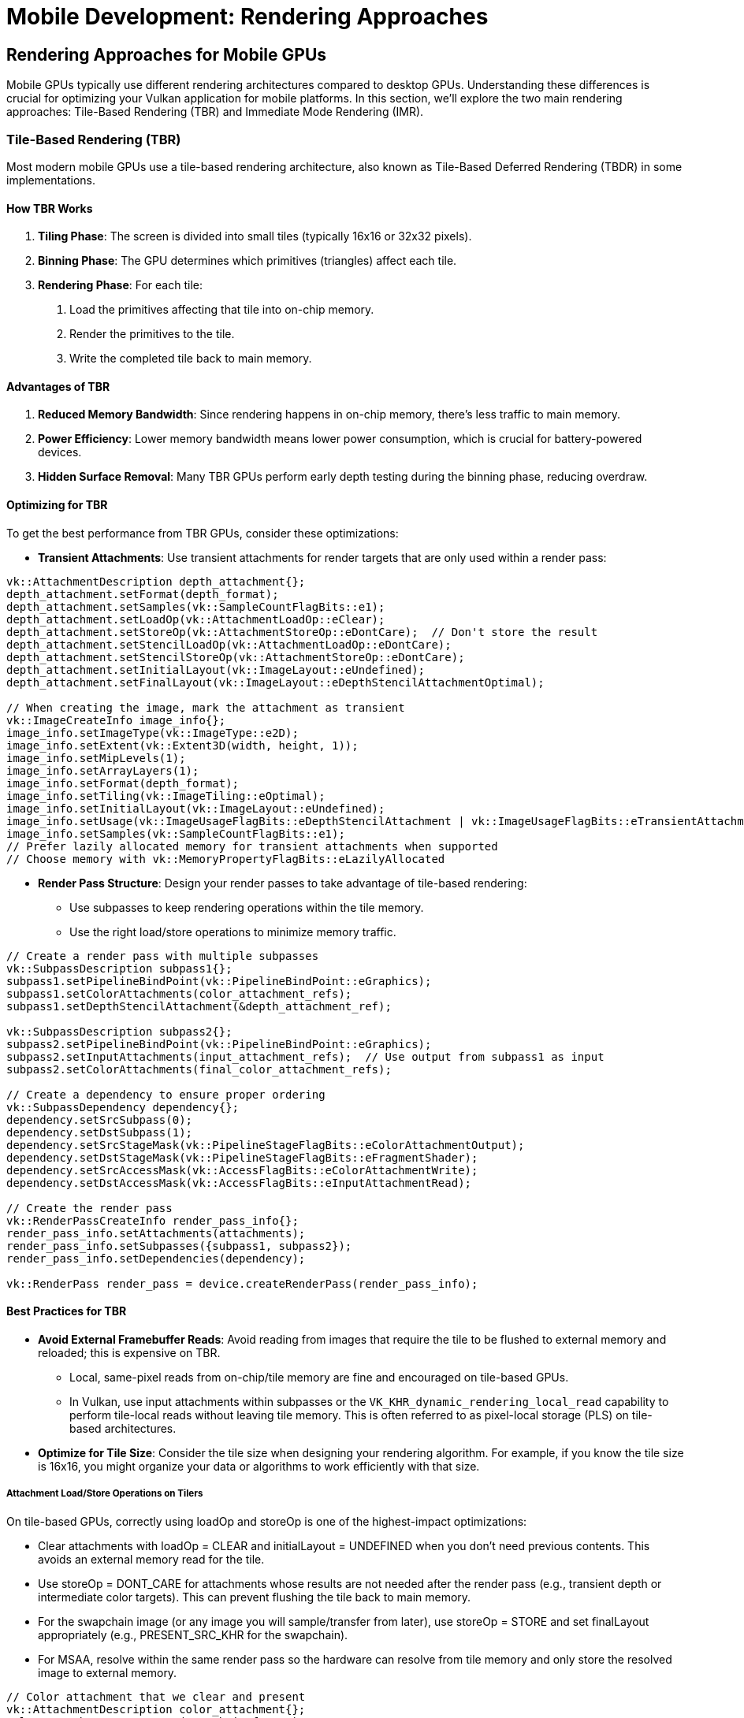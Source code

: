 :pp: {plus}{plus}

= Mobile Development: Rendering Approaches

== Rendering Approaches for Mobile GPUs

Mobile GPUs typically use different rendering architectures compared to desktop GPUs. Understanding these differences is crucial for optimizing your Vulkan application for mobile platforms. In this section, we'll explore the two main rendering approaches: Tile-Based Rendering (TBR) and Immediate Mode Rendering (IMR).

=== Tile-Based Rendering (TBR)

Most modern mobile GPUs use a tile-based rendering architecture, also known as Tile-Based Deferred Rendering (TBDR) in some implementations.

==== How TBR Works

1. *Tiling Phase*: The screen is divided into small tiles (typically 16x16 or 32x32 pixels).

2. *Binning Phase*: The GPU determines which primitives (triangles) affect each tile.

3. *Rendering Phase*: For each tile:
   a. Load the primitives affecting that tile into on-chip memory.
   b. Render the primitives to the tile.
   c. Write the completed tile back to main memory.

==== Advantages of TBR

1. *Reduced Memory Bandwidth*: Since rendering happens in on-chip memory, there's less traffic to main memory.

2. *Power Efficiency*: Lower memory bandwidth means lower power consumption, which is crucial for battery-powered devices.

3. *Hidden Surface Removal*: Many TBR GPUs perform early depth testing during the binning phase, reducing overdraw.

==== Optimizing for TBR

To get the best performance from TBR GPUs, consider these optimizations:

* *Transient Attachments*: Use transient attachments for render targets that are only used within a render pass:

[source,cpp]
----
vk::AttachmentDescription depth_attachment{};
depth_attachment.setFormat(depth_format);
depth_attachment.setSamples(vk::SampleCountFlagBits::e1);
depth_attachment.setLoadOp(vk::AttachmentLoadOp::eClear);
depth_attachment.setStoreOp(vk::AttachmentStoreOp::eDontCare);  // Don't store the result
depth_attachment.setStencilLoadOp(vk::AttachmentLoadOp::eDontCare);
depth_attachment.setStencilStoreOp(vk::AttachmentStoreOp::eDontCare);
depth_attachment.setInitialLayout(vk::ImageLayout::eUndefined);
depth_attachment.setFinalLayout(vk::ImageLayout::eDepthStencilAttachmentOptimal);

// When creating the image, mark the attachment as transient
vk::ImageCreateInfo image_info{};
image_info.setImageType(vk::ImageType::e2D);
image_info.setExtent(vk::Extent3D(width, height, 1));
image_info.setMipLevels(1);
image_info.setArrayLayers(1);
image_info.setFormat(depth_format);
image_info.setTiling(vk::ImageTiling::eOptimal);
image_info.setInitialLayout(vk::ImageLayout::eUndefined);
image_info.setUsage(vk::ImageUsageFlagBits::eDepthStencilAttachment | vk::ImageUsageFlagBits::eTransientAttachment);
image_info.setSamples(vk::SampleCountFlagBits::e1);
// Prefer lazily allocated memory for transient attachments when supported
// Choose memory with vk::MemoryPropertyFlagBits::eLazilyAllocated
----

* *Render Pass Structure*: Design your render passes to take advantage of
tile-based rendering:
   - Use subpasses to keep rendering operations within the tile memory.
   - Use the right load/store operations to minimize memory traffic.

[source,cpp]
----
// Create a render pass with multiple subpasses
vk::SubpassDescription subpass1{};
subpass1.setPipelineBindPoint(vk::PipelineBindPoint::eGraphics);
subpass1.setColorAttachments(color_attachment_refs);
subpass1.setDepthStencilAttachment(&depth_attachment_ref);

vk::SubpassDescription subpass2{};
subpass2.setPipelineBindPoint(vk::PipelineBindPoint::eGraphics);
subpass2.setInputAttachments(input_attachment_refs);  // Use output from subpass1 as input
subpass2.setColorAttachments(final_color_attachment_refs);

// Create a dependency to ensure proper ordering
vk::SubpassDependency dependency{};
dependency.setSrcSubpass(0);
dependency.setDstSubpass(1);
dependency.setSrcStageMask(vk::PipelineStageFlagBits::eColorAttachmentOutput);
dependency.setDstStageMask(vk::PipelineStageFlagBits::eFragmentShader);
dependency.setSrcAccessMask(vk::AccessFlagBits::eColorAttachmentWrite);
dependency.setDstAccessMask(vk::AccessFlagBits::eInputAttachmentRead);

// Create the render pass
vk::RenderPassCreateInfo render_pass_info{};
render_pass_info.setAttachments(attachments);
render_pass_info.setSubpasses({subpass1, subpass2});
render_pass_info.setDependencies(dependency);

vk::RenderPass render_pass = device.createRenderPass(render_pass_info);
----

==== Best Practices for TBR

* *Avoid External Framebuffer Reads*: Avoid reading from images that require the tile to be flushed to external memory and reloaded; this is expensive on TBR.
  - Local, same-pixel reads from on-chip/tile memory are fine and encouraged on tile-based GPUs.
  - In Vulkan, use input attachments within subpasses or the `VK_KHR_dynamic_rendering_local_read` capability to perform tile-local reads without leaving tile memory. This is often referred to as pixel-local storage (PLS) on tile-based architectures.

* *Optimize for Tile Size*: Consider the tile size when designing your rendering algorithm. For example, if you know the tile size is 16x16, you might organize your data or algorithms to work efficiently with that size.

===== Attachment Load/Store Operations on Tilers

On tile-based GPUs, correctly using loadOp and storeOp is one of the highest-impact optimizations:

- Clear attachments with loadOp = CLEAR and initialLayout = UNDEFINED when you don't need previous contents. This avoids an external memory read for the tile.
- Use storeOp = DONT_CARE for attachments whose results are not needed after the render pass (e.g., transient depth or intermediate color targets). This can prevent flushing the tile back to main memory.
- For the swapchain image (or any image you will sample/transfer from later), use storeOp = STORE and set finalLayout appropriately (e.g., PRESENT_SRC_KHR for the swapchain).
- For MSAA, resolve within the same render pass so the hardware can resolve from tile memory and only store the resolved image to external memory.

[source,cpp]
----
// Color attachment that we clear and present
vk::AttachmentDescription color_attachment{};
color_attachment.setFormat(swapchain_format);
color_attachment.setSamples(vk::SampleCountFlagBits::e1);
color_attachment.setLoadOp(vk::AttachmentLoadOp::eClear);
color_attachment.setStoreOp(vk::AttachmentStoreOp::eStore); // we need to present
color_attachment.setStencilLoadOp(vk::AttachmentLoadOp::eDontCare);
color_attachment.setStencilStoreOp(vk::AttachmentStoreOp::eDontCare);
color_attachment.setInitialLayout(vk::ImageLayout::eUndefined); // no need to load previous contents
color_attachment.setFinalLayout(vk::ImageLayout::ePresentSrcKHR);

// Depth attachment used only within the pass
vk::AttachmentDescription depth_attachment{};
depth_attachment.setFormat(depth_format);
depth_attachment.setSamples(vk::SampleCountFlagBits::e1);
depth_attachment.setLoadOp(vk::AttachmentLoadOp::eClear);
depth_attachment.setStoreOp(vk::AttachmentStoreOp::eDontCare); // don't flush depth to memory
depth_attachment.setStencilLoadOp(vk::AttachmentLoadOp::eDontCare);
depth_attachment.setStencilStoreOp(vk::AttachmentStoreOp::eDontCare);
depth_attachment.setInitialLayout(vk::ImageLayout::eUndefined);
depth_attachment.setFinalLayout(vk::ImageLayout::eDepthStencilAttachmentOptimal);
----

[NOTE]
====
If you use dynamic rendering, the same rules apply via vk::RenderingAttachmentInfo loadOp/storeOp fields.
See Vulkan Guide for background: Render Passes and Subpasses, Tile-based GPUs.
====

===== Pipelining on Tilers: Subpass Dependencies and BY_REGION

Tile-based GPUs benefit from fine-grained synchronization that keeps work and data on-chip:

- Prefer subpasses with input attachments to keep producer/consumer within the same render pass, enabling tile-local reads.
- Use vk::DependencyFlagBits::eByRegion to scope hazards to the pixel regions actually written/read, avoiding unnecessary tile flushes.
- Avoid over-broad barriers (e.g., ALL_COMMANDS, MEMORY_READ/WRITE) that serialize the pipeline and may force external memory traffic. Use precise stage/access masks.

Example: dependency from a color-writing subpass to a subpass that reads that color as an input attachment.

[source,cpp]
----
vk::SubpassDependency dep{};
dep.setSrcSubpass(0);
dep.setDstSubpass(1);
dep.setSrcStageMask(vk::PipelineStageFlagBits::eColorAttachmentOutput);
dep.setDstStageMask(vk::PipelineStageFlagBits::eFragmentShader);
dep.setSrcAccessMask(vk::AccessFlagBits::eColorAttachmentWrite);
dep.setDstAccessMask(vk::AccessFlagBits::eInputAttachmentRead);
dep.setDependencyFlags(vk::DependencyFlagBits::eByRegion);
----

Example: external dependency to the first subpass of a render pass, allowing pipelining with prior pass while limiting scope by region.

[source,cpp]
----
vk::SubpassDependency externalDep{};
externalDep.setSrcSubpass(VK_SUBPASS_EXTERNAL);
externalDep.setDstSubpass(0);
externalDep.setSrcStageMask(vk::PipelineStageFlagBits::eColorAttachmentOutput);
externalDep.setDstStageMask(vk::PipelineStageFlagBits::eEarlyFragmentTests | vk::PipelineStageFlagBits::eColorAttachmentOutput);
externalDep.setSrcAccessMask(vk::AccessFlagBits::eColorAttachmentWrite);
externalDep.setDstAccessMask(vk::AccessFlagBits::eDepthStencilAttachmentWrite | vk::AccessFlagBits::eColorAttachmentWrite);
externalDep.setDependencyFlags(vk::DependencyFlagBits::eByRegion);
----

[NOTE]
====
With Synchronization2 (vkCmdPipelineBarrier2 and friends) avoid ALL_COMMANDS and prefer the minimal set of stages/access that capture your hazard. Use render pass/subpass structure when possible—it's the most tiler-friendly way to express pipelining.
====

For further guidance, see the xref:https://docs.vulkan.org/guide/latest/[Vulkan Guide] topics on Tile-based GPUs, Render Passes, and Synchronization.

===== Memory Management

To improve the efficiency of memory allocation in TBR architectures:

* *Select Optimal Memory Types*: Choose the best matching memory type (with the appropriate VkMemoryPropertyFlags) when using vkAllocateMemory.

* *Batch Allocations*: For each type of resource (e.g., index buffer, vertex buffer, and uniform buffer), allocate large chunks of memory with a specific size in one go when possible.

* *Reuse Memory Resources*: Let multiple passes take turns using the allocated memory through time slicing.

* *Use Cached Memory When Appropriate*: Consider using VK_MEMORY_PROPERTY_HOST_CACHED_BIT and manually flushing memory when it may be accessed by the CPU. This is often more efficient than VK_MEMORY_PROPERTY_HOST_COHERENT_BIT because the driver can refresh a large block of memory at once.

* *Minimize Allocation Calls*: Avoid frequent calls to vkAllocateMemory. The number of memory allocations is limited by maxMemoryAllocationCount.

===== Shader Optimizations

Optimizing shaders for TBR architectures can significantly improve performance:

* *Vectorized Memory Access*: Access memory in a vectorized manner to reduce access cycles and bandwidth. For example:

[source,glsl]
----
// Recommended: Vectorized access
struct TileStructSample {
    vec4 data;
};

void main() {
    uint idx = 0u;
    TileStructSample ts[3];
    while (idx < 3u) {
        ts[int(idx)].data = a;
        idx++;
    }
}

// Not recommended: Non-vectorized access
struct TileStructSample {
    float data1;
    float data2;
    float data3;
    float data4;
};

void main() {
    uint idx = 0u;
    TileStructSample ts[3];
    while (idx < 3u) {
        ts[int(idx)].data1 = a;
        ts[int(idx)].data2 = b;
        ts[int(idx)].data3 = c;
        ts[int(idx)].data4 = d;
        idx++;
    }
}
----

* *Optimize Uniform Buffers*: Consider using push constants or macro constants instead of uniform buffers for small data. Avoid dynamic indexing when possible.

* *Minimize Branching*: Reduce complex branch structures, branch nesting, and loop structures as they can harm parallelism.

* *Use Half-Precision*: When appropriate, use half-precision floats to reduce bandwidth and power consumption. In SPIR-V, use relaxed-precision decoration on variables or results.

===== Depth Testing Optimizations

Proper depth testing is crucial for TBR performance:

* *Enable Depth Testing and Writing*: This allows the GPU to cull hidden primitives and reduce overdraw.

* *Avoid Operations That Disable Early-Z*: The following operations can prevent effective early depth testing:
  - Using the discard instruction in fragment shaders
  - Writing to gl_FragDepth (GLSL) SV_Depth (slang) explicitly
  - Using storage images or storage buffers
  - Using gl_SampleMask (GLSL explicit way to turn on/off specific pixels)
  - Enabling both depth bounds and depth write
  - Enabling both blending and depth write

* *Consistent Compare Operations*: When using compareOp, try to keep the values consistent for each draw in the render pass.

* *Clear Attachments Properly*: Attachments should be cleared at the beginning of the render pass, or when no valid compareOp value is assigned to previous draw calls.

=== Immediate Mode Rendering (IMR)

Traditional desktop GPUs and some older mobile GPUs use an immediate mode rendering architecture.

==== How IMR Works

1. *Vertex Processing*: Process vertices and assemble primitives.

2. *Rasterization*: Convert primitives to fragments.

3. *Fragment Processing*: Process each fragment and write the result directly to the framebuffer in main memory.

==== Advantages of IMR

1. *Simplicity*: The rendering model is more straightforward and matches the traditional graphics pipeline.

2. *Flexibility*: Some algorithms that require reading from the framebuffer are easier to implement.

==== Optimizing for IMR

If your target device uses IMR, consider these optimizations:

1. *Front-to-Back Rendering*: Render opaque objects from front to back to minimize overdraw.

2. *Early-Z*: Use depth testing to reject fragments early in the pipeline.

3. *Occlusion Culling*: Implement occlusion culling to avoid rendering objects that won't be visible.

=== Detecting Rendering Architecture

Vulkan doesn't provide a direct way to determine if a GPU uses TBR or IMR. However, you can make educated guesses based on the device vendor and model:

[source,cpp]
----
bool is_likely_tbr_gpu(vk::PhysicalDevice physical_device) {
    vk::PhysicalDeviceProperties props = physical_device.getProperties();

    // Most mobile GPUs from these vendors use TBR
    if (props.vendorID == 0x5143) {  // Qualcomm
        return true;
    }
    if (props.vendorID == 0x1010) {  // PowerVR (Imagination Technologies)
        return true;
    }
    if (props.vendorID == 0x13B5) {  // ARM Mali
        return true;
    }
    if (props.vendorID == 0x19E5) {  // Huawei
        return true;
    }

    // Apple GPUs are also TBR
    if (props.vendorID == 0x106B) {  // Apple
        return true;
    }

    // For other vendors, you might need to maintain a list of known TBR GPUs
    // or just assume desktop GPUs are IMR and mobile GPUs are TBR

    return false;
}
----

=== Adapting to Both Architectures

The best approach is to design your engine to work well on both TBR and IMR architectures:

* *Detect the Architecture*: Use heuristics to detect the likely architecture.

* *Conditional Optimizations*: Apply different optimizations based on the
detected architecture:

[source,cpp]
----
void configure_rendering_pipeline(vk::PhysicalDevice physical_device) {
    bool is_tbr = is_likely_tbr_gpu(physical_device);

    if (is_tbr) {
        // TBR optimizations
        use_transient_attachments = true;
        prioritize_subpass_dependencies = true;
        avoid_framebuffer_reads = true;
    } else {
        // IMR optimizations
        use_front_to_back_sorting = true;
        prioritize_early_z = true;
        implement_occlusion_culling = true;
    }
}
----

* *Fallback Strategy*: If you can't determine the architecture, optimize for
TBR, as those optimizations generally don't harm IMR performance significantly.

=== Best Practices for Both Architectures

Regardless of the rendering architecture, these practices will help optimize performance:

1. *Minimize State Changes*: Group draw calls by material to reduce state changes.

2. *Batch Similar Objects*: Use instancing or batching to reduce draw call overhead.

3. *Use Appropriate Synchronization*: Use the minimum synchronization required to ensure correct rendering.

4. *Profile on Target Devices*: Always test your optimizations on actual target devices.

In the next section, we'll explore Vulkan extensions that can help you optimize performance on mobile devices, particularly those that leverage the tile-based architecture.

link:03_performance_optimizations.adoc[Previous: Performance Optimizations] | link:05_vulkan_extensions.adoc[Next: Vulkan Extensions for Mobile]
